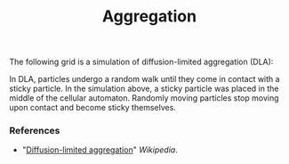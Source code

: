 #+TITLE: Aggregation

The following grid is a simulation of diffusion-limited aggregation (DLA):

[[./figures/dla_resized.png]]

In DLA, particles undergo a random walk until they come in contact with a sticky particle. In the simulation above, a sticky particle was placed in the middle of the cellular automaton. Randomly moving particles stop moving upon contact and become sticky themselves.

*** References
+ "[[https://en.wikipedia.org/wiki/Diffusion-limited_aggregation][Diffusion-limited aggregation]]" /Wikipedia/.
